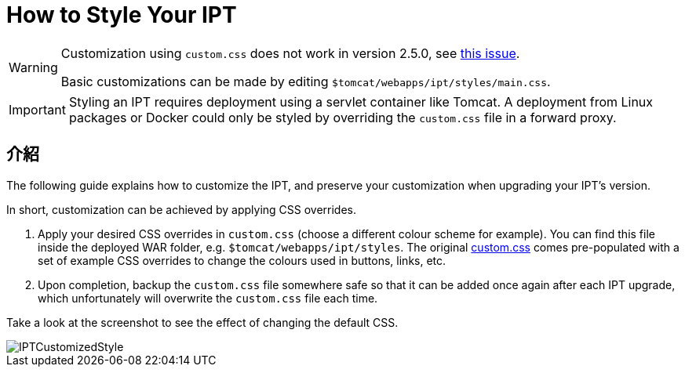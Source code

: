 = How to Style Your IPT

[WARNING]
====
Customization using `custom.css` does not work in version 2.5.0, see https://github.com/gbif/ipt/issues/1634[this issue].

Basic customizations can be made by editing `$tomcat/webapps/ipt/styles/main.css`.
====

IMPORTANT: Styling an IPT requires deployment using a servlet container like Tomcat. A deployment from Linux packages or Docker could only be styled by overriding the `custom.css` file in a forward proxy.

== 介紹

The following guide explains how to customize the IPT, and preserve your customization when upgrading your IPT's version.

In short, customization can be achieved by applying CSS overrides.

. Apply your desired CSS overrides in `custom.css` (choose a different colour scheme for example). You can find this file inside the deployed WAR folder, e.g. `$tomcat/webapps/ipt/styles`. The original https://github.com/gbif/ipt/blob/master/src/main/webapp/styles/custom.css[custom.css] comes pre-populated with a set of example CSS overrides to change the colours used in buttons, links, etc.
. Upon completion, backup the `custom.css` file somewhere safe so that it can be added once again after each IPT upgrade, which unfortunately will overwrite the `custom.css` file each time.

Take a look at the screenshot to see the effect of changing the default CSS.

image::ipt2/customization/IPTCustomizedStyle.png[]
